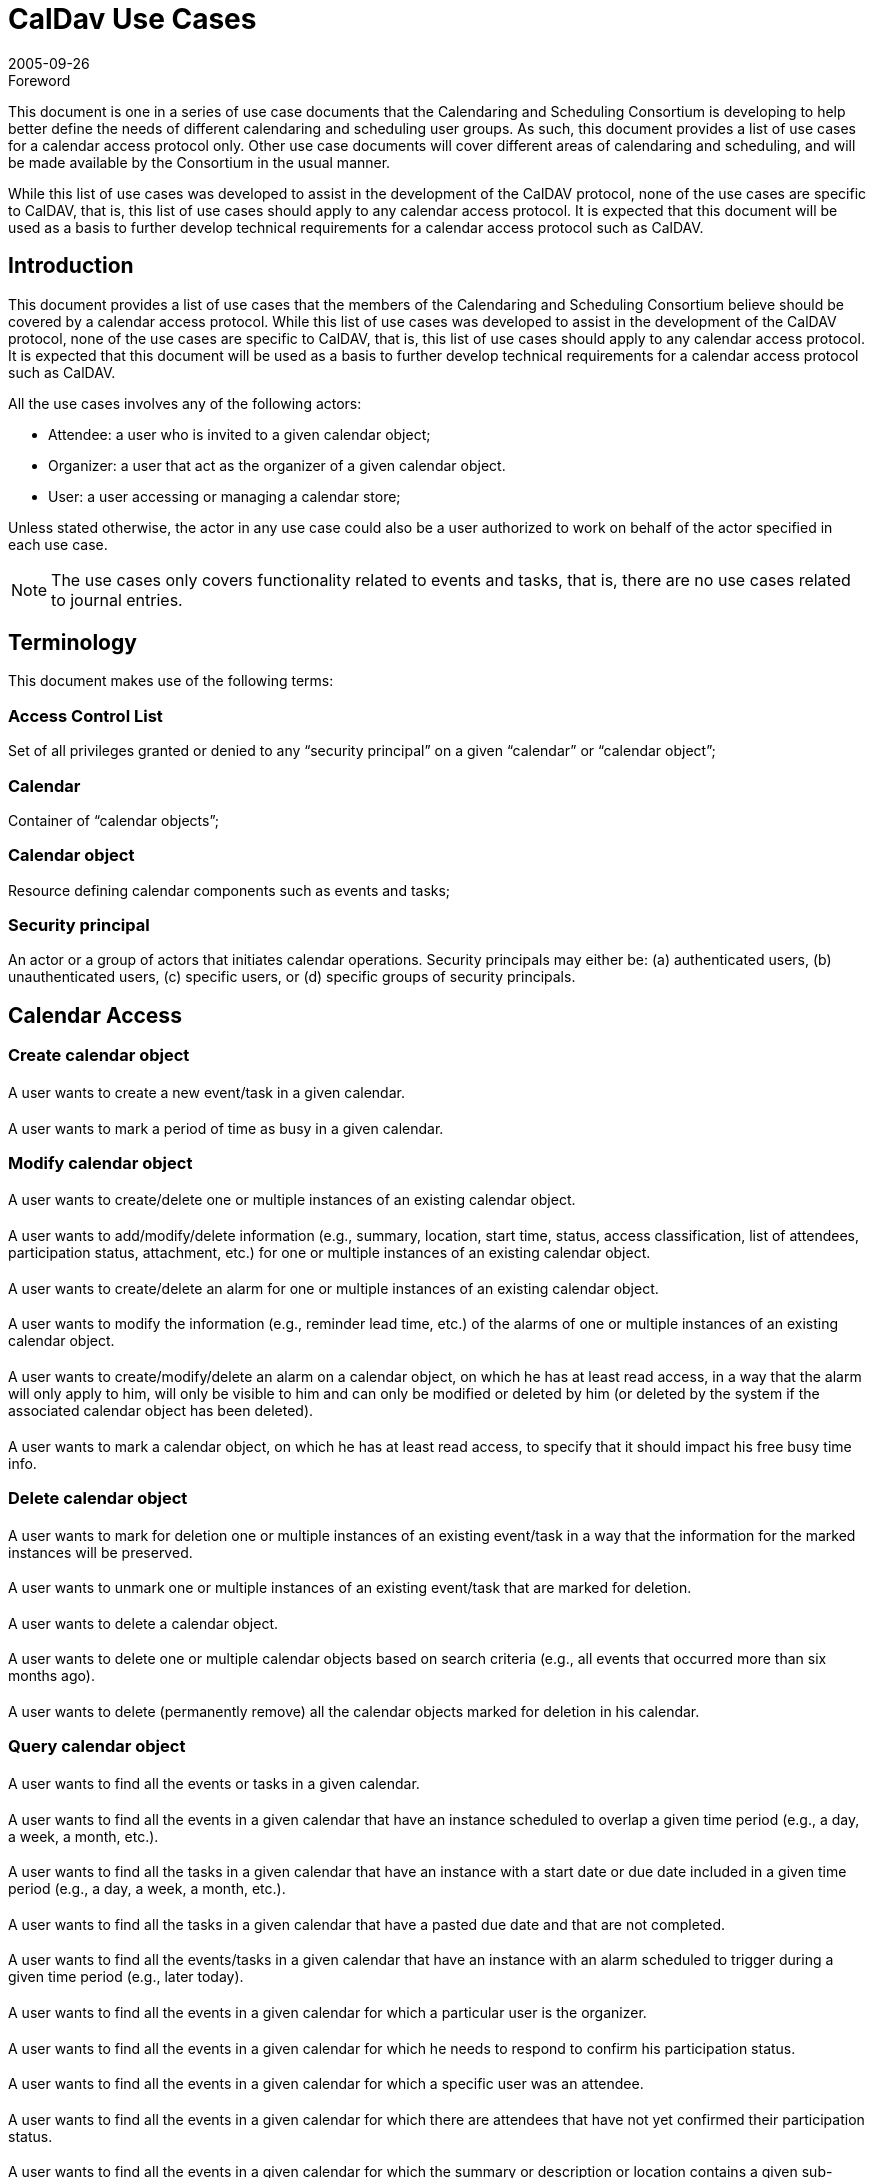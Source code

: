 = CalDav Use Cases
:docnumber: 0507
:copyright-year: 2005
:copyright-holder: The Calendaring and Scheduling Consortium
:language: en
:doctype: administrative
:edition: 1
:status: published
:revdate: 2005-09-26
:published-date: 2005-09-26
:technical-committee: CALDAV
:mn-document-class: cc
:mn-output-extensions: xml,html,pdf,rxl
:local-cache-only:
:data-uri-image:
:fullname: Bernard Desruisseaux
:affiliation: Oracle
:role: editor

.Foreword

This document is one in a series of use case documents that the Calendaring and
Scheduling Consortium is developing to help better define the needs of different
calendaring and scheduling user groups. As such, this document provides a list of use
cases for a calendar access protocol only. Other use case documents will cover
different areas of calendaring and scheduling, and will be made available by the
Consortium in the usual manner.

While this list of use cases was developed to assist in the development of the CalDAV
protocol, none of the use cases are specific to CalDAV, that is, this list of use
cases should apply to any calendar access protocol. It is expected that this document
will be used as a basis to further develop technical requirements for a calendar
access protocol such as CalDAV.

== Introduction

This document provides a list of use cases that the members of the Calendaring and
Scheduling Consortium believe should be covered by a calendar access protocol. While
this list of use cases was developed to assist in the development of the CalDAV
protocol, none of the use cases are specific to CalDAV, that is, this list of use
cases should apply to any calendar access protocol. It is expected that this document
will be used as a basis to further develop technical requirements for a calendar
access protocol such as CalDAV.

All the use cases involves any of the following actors:

* Attendee: a user who is invited to a given calendar object;
* Organizer: a user that act as the organizer of a given calendar object.
* User: a user accessing or managing a calendar store;

Unless stated otherwise, the actor in any use case could also be a user authorized to work on behalf of the actor specified in each use case.

NOTE: The use cases only covers functionality related to events and tasks, that is, there are no use cases related to journal entries.

== Terminology

This document makes use of the following terms:

=== Access Control List

Set of all privileges granted or denied to any “security principal” on a given “calendar” or “calendar object”;

=== Calendar

Container of “calendar objects”;

=== Calendar object

Resource defining calendar components such as events and tasks;

=== Security principal

An actor or a group of actors that initiates calendar operations. Security principals may either be: (a) authenticated users, (b) unauthenticated users, (c) specific users, or (d) specific groups of security principals.

== Calendar Access

=== Create calendar object

==== {blank}
A user wants to create a new event/task in a given calendar.

==== {blank}
A user wants to mark a period of time as busy in a given calendar.

=== Modify calendar object

==== {blank}
A user wants to create/delete one or multiple instances of an existing calendar object.

==== {blank}
A user wants to add/modify/delete information (e.g., summary, location, start time,
status, access classification, list of attendees, participation status, attachment,
etc.) for one or multiple instances of an existing calendar object.

==== {blank}
A user wants to create/delete an alarm for one or multiple instances of an existing
calendar object.

==== {blank}
A user wants to modify the information (e.g., reminder lead time, etc.) of the alarms
of one or multiple instances of an existing calendar object.

==== {blank}
A user wants to create/modify/delete an alarm on a calendar object, on which he has
at least read access, in a way that the alarm will only apply to him, will only be
visible to him and can only be modified or deleted by him (or deleted by the system
if the associated calendar object has been deleted).

==== {blank}
A user wants to mark a calendar object, on which he has at least read access, to
specify that it should impact his free busy time info.

=== Delete calendar object

==== {blank}
A user wants to mark for deletion one or multiple instances of an existing event/task
in a way that the information for the marked instances will be preserved.

==== {blank}
A user wants to unmark one or multiple instances of an existing event/task that are
marked for deletion.

==== {blank}
A user wants to delete a calendar object.

==== {blank}
A user wants to delete one or multiple calendar objects based on search criteria
(e.g., all events that occurred more than six months ago).

==== {blank}
A user wants to delete (permanently remove) all the calendar objects marked for
deletion in his calendar.

=== Query calendar object

==== {blank}
A user wants to find all the events or tasks in a given calendar.

==== {blank}
A user wants to find all the events in a given calendar that have an instance
scheduled to overlap a given time period (e.g., a day, a week, a month, etc.).

==== {blank}
A user wants to find all the tasks in a given calendar that have an instance with a
start date or due date included in a given time period (e.g., a day, a week, a month,
etc.).

==== {blank}
A user wants to find all the tasks in a given calendar that have a pasted due date
and that are not completed.

==== {blank}
A user wants to find all the events/tasks in a given calendar that have an instance
with an alarm scheduled to trigger during a given time period (e.g., later today).

==== {blank}
A user wants to find all the events in a given calendar for which a particular user
is the organizer.

==== {blank}
A user wants to find all the events in a given calendar for which he needs to respond
to confirm his participation status.

==== {blank}
A user wants to find all the events in a given calendar for which a specific user was
an attendee.

==== {blank}
A user wants to find all the events in a given calendar for which there are attendees
that have not yet confirmed their participation status.

==== {blank}
A user wants to find all the events in a given calendar for which the summary or
description or location contains a given sub-string (e.g., “Project ABC”).

==== {blank}
A user wants to find all the events/tasks in a given calendar that have a specific
category.

=== Synchronization

==== {blank}
A user wants to synchronize in an efficient matter the calendar objects in the cache
of his calendar client application with the calendar objects currently stored in his
calendar on the calendar server.

==== {blank}
A user wants to synchronize in an efficient matter the calendar objects, scheduled to
overlap a given time period, in the cache of his calendar client application with the
calendar objects currently stored in his calendar on the calendar server.

=== Import/Export

==== {blank}
A user wants to import an entire calendar, or series of calendars, from another system.

==== {blank}
A user wants to export an entire calendar, or series of calendars, to another system.


==== {blank}
A user wants to export calendar objects that meet a certain set of restrictions
(e.g., calendar objects with the category “Business”) from a calendar to another
system.

== Calendar Management

=== Create calendar

==== {blank}
A user wants to create a calendar.

=== Modify calendar

==== {blank}
A user wants to rename a calendar.

==== {blank}
A user wants to modify the description of a calendar.

=== Delete calendar

==== {blank}
A user wants to delete a calendar.

=== Find calendar

==== {blank}
A user would like to find the calendars of other users that may be visible to him.

==== {blank}
A user would like to find the calendars, of a given user, that may be visible to him.

=== Copy and Move calendar

==== {blank}
A user would like to copy / move an entire calendar in a different location in a hierarchy.

=== Copy and Move calendar objects between calendar

==== {blank}
A user wants to copy / move one or more calendar objects from one calendar to another
calendar.

== Scheduling

=== Event and Task

==== {blank}
A user wants to submit an event / task announcement to one or more users.

==== {blank}
An organizer wants to invite one or multiple users to an event.

==== {blank}
An organizer wants to assign a task to one or more users.

==== {blank}
An attendee wants to respond to an event invitation / task assignment.

==== {blank}
An organizer wants to reschedule an existing event / task.

==== {blank}
An attendee of an existing event / task wants to request an updated description of
the event / task from the organizer.

==== {blank}
An organizer wants to respond to the request of an attendee to get an updated
description of an event / task.

==== {blank}
An organizer wants to change the organizer for an existing event / task.

==== {blank}
An organizer wants to update the status of attendees of an existing event / task,
without rescheduling it.

==== {blank}
An organizer wants to update the details of an existing event / task, without
rescheduling it.

==== {blank}
An organizer wants to reconfirm an existing event / task, without rescheduling it.

==== {blank}
An organizer wants to request an updated status from one or more attendees of an
event / task.

==== {blank}
A user wants to delegate / re-assign an existing event / task to another user.

==== {blank}
A user wants to respond to an event / task delegation request.

==== {blank}
A user wants to forward an event / task to another uninvited user.

==== {blank}
An organizer wants to add one or more instances to an existing event / task.

==== {blank}
An organizer wants to send a cancellation notice for one or more instances of an
existing event / task.

==== {blank}
An attendee of an existing event / task wants to send a counter proposal to the event
/ task description (e.g., different start time) to the organizer.

==== {blank}
An organizer of an existing event / task wants to reject a counter proposal submitted
by an attendee.

=== Free/Busy

==== {blank}
A user wants to send busy time data to one or more users.

==== {blank}
A user wants to ask one or more users their busy time information (for a specific
date and time interval or not).

==== {blank}
A user wants to respond to a busy time request of another user.

== Access Control

=== Access control for calendars

==== {blank}
A user wants to grant/deny to security principals the right to
create/read/modify/delete calendars on his behalf.

EDITOR: read and modify operations on calendars are limited to attributes of the 
calendars themselves such as their name, description, creation date, etc.

==== {blank}
A user wants to know which security principals are granted/denied the right to
create/read/modify/delete calendars on his behalf.

==== {blank}
A user wants to know whether he is granted/denied the right to
create/read/modify/delete a given calendar.

==== {blank}
A user wants to know whether a given user is granted/denied the right to
create/read/modify/delete one of his calendar.

==== {blank}
A user wants to grant/deny to security principals the right to read/modify the
access control lists of his calendars.

==== {blank}
A user wants to know which security principals are granted/denied the right to
read/modify the access control lists of his calendars.

==== {blank}
A user wants to know whether he is granted/denied the right to read/modify the access
control list of a given calendar.

==== {blank}
A user wants to know the set of privileges that applies to him on a given calendar.

=== Access control for calendar objects

==== {blank}
A user wants to grant/deny to security principals the right to create new events /
tasks that meets a certain set of restrictions (e.g., events / tasks that are
classified as confidential) in his calendar.

==== {blank}
A user wants to know which security principals are granted/denied the right to create
new events / tasks that meet a certain set of restrictions (e.g., events / tasks that
are classified as confidential) in his calendar.

==== {blank}
A user wants to know whether he is granted/denied the right to create new events /
tasks that meet a certain set of restrictions (e.g., events / tasks that are
classified as confidential) in a given calendar.

==== {blank}
A user wants to know whether a given user is granted/denied the right to create new
events / tasks that meet a certain set of restrictions (e.g., events / tasks that are
classified as confidential) in a given calendar.

==== {blank}
A user wants to grant/deny to the right to read/modify/delete a subset (or all) of
his events / tasks (e.g., events / tasks classified as private) in his calendar.

==== {blank}
A user wants to know which security principals are granted/denied the right to
read/modify/delete a subset (or all) of his events / tasks (e.g., events / tasks
classified as private) in his calendar.

==== {blank}
A user wants to know whether he is granted/denied the right to read/modify/delete a
subset (or all) of his events / tasks (e.g., events / tasks classified as private) in
a given calendar.

==== {blank}
A user wants to know whether a given user is granted/denied the right to
read/modify/delete a subset (or all) of his events / tasks (e.g., events / tasks
classified as private) in a given calendar.

==== {blank}
A user wants to grant/deny to security principals the right to obtain free/busy
information derived from a specific subset (or all) of the events (e.g., events
classified as public) in a given calendar.

==== {blank}
A user wants to know which security principals are granted/denied the right to obtain
free/busy information derived from a specific subset (or all) of the events (e.g.,
events classified as public) in a given calendar.

==== {blank}
A user wants to know whether he is granted/denied the right to obtain free/busy
information derived from a specific subset (or all) of the events (e.g., events
classified as public) in a given calendar.

==== {blank}
A user wants to know whether a given user is granted/denied the right to obtain
free/busy information derived from a specific subset (or all) of the events (e.g.,
events classified as public) in a given calendar.

==== {blank}
A user wants to know the set of privileges that applies to him on a given event or
tasks in a given calendar.

==== {blank}
A user wants to grant/deny to security principals the right to read/modify the access
control lists of a subset (or all) of his events / tasks (e.g., events / tasks
classified as private) in a given calendar.

==== {blank}
A user wants to know which security principals are granted/denied the right to
read/modify the access control lists of a subset (or all) of his events / tasks
(e.g., events / tasks classified as private) in a given calendar.

==== {blank}
A user wants to know whether he is granted/denied the right to read/modify the access
control lists of a subset (or all) of events / tasks (e.g., events / tasks classified
as private) in a given calendar.

==== {blank}
A user wants to know whether a given user is granted/denied the right to read/modify
the access control lists of a subset (or all) of events / tasks (e.g., events / tasks
classified as private) in a given calendar.

=== Scheduling Access Control

==== {blank}
A user wants to grant/deny to security principals the right to invite him to events.

==== {blank}
A user wants to know which security principals are granted/denied the right to invite
him to events.

==== {blank}
A user wants to know whether he is granted/denied the right to invite a given user to
events.

==== {blank}
A user wants to grant/deny to security principals the right to assign him tasks.

==== {blank}
A user wants to know which security principals are granted/denied the right to assign
him tasks.

==== {blank}
A user wants to know whether he is granted/denied the right to assign tasks to a
given user.

==== {blank}
A user wants to grant/deny to security principals the right to reply to events /
tasks that meet a certain set of restrictions (e.g., events / tasks that are
classified as confidential) on his behalf.

==== {blank}
A user wants to know which security principals are granted/denied the right to reply
to events / tasks that meet a certain set of restrictions (e.g., events / tasks that
are classified as confidential) on his behalf.

==== {blank}
A user wants to know whether he is granted/denied the right to reply to events /
tasks that meet a certain set of restrictions (e.g., events / tasks that are
classified as confidential) on behalf of a given user.

==== {blank}
A user wants to grant/deny to security principals the right to send event invitations
that meet a certain set of restrictions (e.g., events that are classified as
confidential) on his behalf.

==== {blank}
A user wants to know which security principals are granted/denied the right to send
event invitations that meet a certain set of restrictions (e.g., events that are
classified as confidential) on his behalf.

==== {blank}
A user wants to know whether he is granted/denied the right to send event invitations
that meet a certain set of restrictions (e.g., events that are classified as
confidential) on behalf of a given user.

==== {blank}
A user wants to know whether a given user is granted/denied the right to send event
invitations that meet a certain set of restrictions (e.g., events that are classified
as confidential) on his behalf.

==== {blank}
A user wants to grant/deny to security principals the right to assign tasks that meet
a certain set of restrictions (e.g., tasks that are classified as private) to other
users on his behalf.

==== {blank}
A user wants to know which security principals are granted/denied the right to assign
tasks that meet a certain set of restrictions (e.g., tasks that are classified as
private) to other users on his behalf.

==== {blank}
A user wants to know whether he is granted/denied the right to assign tasks that meet
a certain set of restrictions (e.g., tasks that are classified as private) to other
users on behalf of a given user.

==== {blank}
A user wants to know whether a given user is granted/denied the right to assign tasks
that meet a certain set of restrictions (e.g., tasks that are classified as private)
to other users on his behalf.
